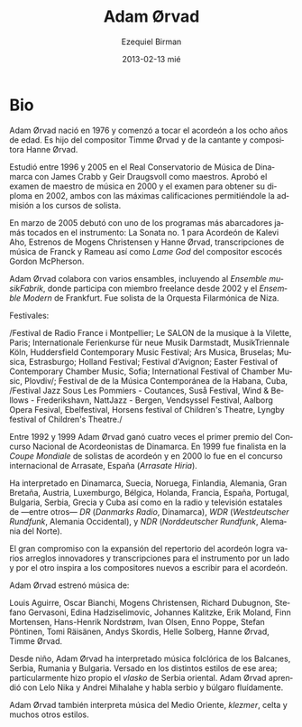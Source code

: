 #+TITLE:     Adam Ørvad
#+AUTHOR:    Ezequiel Birman
#+EMAIL:     stormwatch@espiga4.com.ar
#+DATE:      2013-02-13 mié
#+DESCRIPTION: Breve biografía
#+KEYWORDS: musica, acordeón
#+LANGUAGE:  es
#+OPTIONS:   H:3 num:nil toc:nil \n:nil @:t ::t |:t ^:t -:t f:t *:t <:t
#+OPTIONS:   TeX:t LaTeX:t skip:nil d:nil todo:t pri:nil tags:not-in-toc
#+OPTIONS:   email:t timestamp:t creator:t
#+INFOJS_OPT: view:nil toc:nil ltoc:t mouse:underline buttons:0 path:http://orgmode.org/org-info.js
#+EXPORT_SELECT_TAGS: export
#+EXPORT_EXCLUDE_TAGS: noexport
#+LINK_UP:   
#+LINK_HOME: 
#+XSLT:

# Adam Ørvad was born in 1976 and began playing the accordion at the
# age of eight. He is the son of composer Timme Ørvad and singer and
# composer Hanne Ørvad.
* Bio

Adam Ørvad nació en 1976 y comenzó a tocar el acordeón a los ocho años
de edad. Es hijo del compositor Timme Ørvad y de la cantante y
compositora Hanne Ørvad.

# He studied from 1996 to 2005 at The Royal Danish Music Conservatory
# with James Crabb and Geir Draugsvoll as teachers. He passed music
# teacher exam in 2000 and diploma exam in 2002 – both with maximum
# marks ensuing admission to the soloist class.

Estudió entre 1996 y 2005 en el Real Conservatorio de Música de
Dinamarca con James Crabb y Geir Draugsvoll como maestros. Aprobó el
examen de maestro de música en 2000 y el examen para obtener su
diploma en 2002, ambos con las máximas calificaciones permitiéndole la
admisión a los cursos de solista.

# In March 2005 he made his debut with one of the most comprehensive
# programmes ever played on the instrument, consisting of Kalevi Aho’s
# accordion sonata no. 1, first performances of Mogens Christensen and
# Hanne Ørvad, transcriptions of music by Franck and Rameau as well as
# the Scottish composer Gordon McPherson’s “Lame God”.

En marzo de 2005 debutó con uno de los programas más abarcadores jamás
tocados en el instrumento: La Sonata no. 1 para Acordeón de Kalevi Aho,
Estrenos de Mogens Christensen y Hanne Ørvad, transcripciones de
música de Franck y Rameau así como /Lame God/ del compositor escocés
Gordon McPherson.

# Adam Ørvad is attached to a wide array of ensembles -
# incl. musikFabrik | Ensemble für Neue Musik, Köln, where he has been
# a free member since 2002 and Ensemble Modern, Frankfurt. He har
# performed as a soloist with a.o. Orchestre Filharmonique de Nice.

Adam Ørvad colabora con varios ensambles, incluyendo al /Ensemble
musikFabrik/, donde participa con miembro freelance desde 2002 y el
/Ensemble Modern/ de Frankfurt. Fue solista de la Orquesta Filarmónica
de Niza.

# Festivals:

# Festival de Radio France i Montpellier, Le SALON de la musique à la
# Vilette - Paris, Internationale Ferienkurse für neue Musik
# Darmstadt, MusikTriennale Köln, Huddersfield Contemporary Music
# Festival, Ars Musica - Bruxelles, Musica - Strassbourg, Holland
# Festival, Festival d'Avignon, Easter Festival of Contemporary
# Chamber Music - Sofia, International Festival of Chamber Music -
# Plovdiv, Festival de de la Música Contemporánea de la Habana - Cuba,
# Festival Jazz Sous Les Pommiers - Coutances, Suså Festival, Wind &
# Bellows - Frederikshavn, NattJazz - Bergen, Vendsyssel Festival,
# Aalborg Opera Fesival, Ebelfestival, Horsens festival of Children's
# Theatre, Lyngby festival of Children's Theatre

Festivales:

/Festival de Radio France i Montpellier; Le SALON de la musique à la
Vilette, Paris; Internationale Ferienkurse für neue Musik
Darmstadt, MusikTriennale Köln, Huddersfield Contemporary Music
Festival; Ars Musica, Bruselas; Musica, Estrasburgo; Holland
Festival; Festival d'Avignon; Easter Festival of Contemporary Chamber
Music, Sofia; International Festival of Chamber Music, Plovdiv/;
Festival de de la Música Contemporánea de la Habana, Cuba, /Festival
Jazz Sous Les Pommiers - Coutances, Suså Festival, Wind & Bellows -
Frederikshavn, NattJazz - Bergen, Vendsyssel Festival, Aalborg Opera
Fesival, Ebelfestival, Horsens festival of Children's Theatre, Lyngby
festival of Children's Theatre./

# During 1992-99 Adam Ørvad won the first prize four times at The
# Danish National Competition for Accordionists. In 1999 he was a
# finalist in the international „Coupe Mondiale” for accordion
# soloists, and in 2000 in „Arrasate Hiria” in Spain.

Entre 1992 y 1999 Adam Ørvad ganó cuatro veces el primer premio del
Concurso Nacional de Acordeonistas de Dinamarca. En 1999 fue finalista
en la /Coupe Mondiale/ de solistas de acordeón y en 2000 lo fue en el
concurso internacional de Arrasate, España (/Arrasate Hiria/).

# He has performed in Denmark, Sweden, Norway, Finland, Germany, Great
# Britain, Austria, Luxemburg, Belgium, Netherlands, France, Spain,
# Portugal, Bulgaria, Serbia, Greece and Cuba as well as on radio and
# TV - a.o. DR, WDR, NDR .

Ha interpretado en Dinamarca, Suecia, Noruega, Finlandia, Alemania,
Gran Bretaña, Austria, Luxemburgo, Bélgica, Holanda, Francia, España,
Portugal, Bulgaria, Serbia, Grecia y Cuba así como en la radio y
televisión estatales de ---entre otros--- /DR/ (/Danmarks Radio/,
Dinamarca), /WDR/ (/Westdeutscher Rundfunk/, Alemania Occidental), y
/NDR/ (/Norddeutscher Rundfunk/, Alemania del Norte).

# The great commitment to expanding the repertoire of the accordion
# results partly in numerous innovative arrangements and
# transcriptions of music for the instrument, and partly in inspiring
# new composers to write for the accordion.

El gran compromiso con la expansión del repertorio del acordeón logra
varios arreglos innovadores y transcripciones para el instrumento por
un lado y por el otro inspira a los compositores nuevos a escribir
para el acordeón.

# Adam Ørvad has premiered music by:

Adam Ørvad estrenó música de:

Louis Aguirre, Oscar Bianchi, Mogens Christensen, Richard Dubugnon,
Stefano Gervasoni, Edina Hadziselimovic, Johannes Kalitzke, Erik
Moland, Finn Mortensen, Hans-Henrik Nordstrøm, Ivan Olsen, Enno Poppe,
Stefan Pöntinen, Tomi Räisänen, Andys Skordis, Helle Solberg, Hanne
Ørvad, Timme Ørvad.

# Since childhood Adam Ørvad has played folk music from the Balkans,
# Serbia, Romania and Bulgaria. He is well versed in the various
# styles of this area; particularly the east-Serbian "Vlasko" he has
# acquired as his own. Adam Ørvad has previously been educated by Lelo
# Nika and Andrei Mihalache, and is incidentally fluent in Serbian and
# Bulgarian language.

Desde niño, Adam Ørvad ha interpretado música folclórica de los
Balcanes, Serbia, Rumania y Bulgaria. Versado en los distintos estilos
de ese area; particularmente hizo propio el /vlasko/ de Serbia
oriental. Adam Ørvad aprendió con Lelo Nika y Andrei Mihalahe y habla
serbio y búlgaro fluídamente.

# Adam Ørvad also performs music from the Middle East, klezmer music,
# celtic music and many other styles..

Adam Ørvad también interpreta música del Medio Oriente, /klezmer/,
celta y muchos otros estilos.
